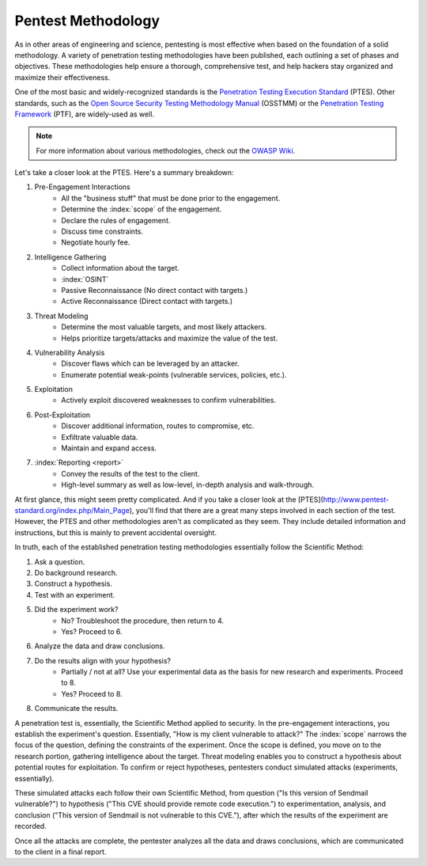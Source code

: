 Pentest Methodology
===================
As in other areas of engineering and science, pentesting is most effective when based on the foundation of a solid methodology. A variety of penetration testing methodologies have been published, each outlining a set of phases and objectives. These methodologies help ensure a thorough, comprehensive test, and help hackers stay organized and maximize their effectiveness.

One of the most basic and widely-recognized standards is the `Penetration Testing Execution Standard`_ (PTES). Other standards, such as the `Open Source Security Testing Methodology Manual`_ (OSSTMM) or the `Penetration Testing Framework`_ (PTF), are widely-used as well.

.. _Penetration Testing Execution Standard: http://www.pentest-standard.org/index.php/Main_Page
.. _Open Source Security Testing Methodology Manual: https://www.isecom.org/research.html
.. _Penetration Testing Framework: http://www.vulnerabilityassessment.co.uk/Penetration%20Test.html

.. note::

  For more information about various methodologies, check out the `OWASP Wiki`_.

.. _OWASP Wiki: https://www.owasp.org/index.php/Penetration_testing_methodologies

Let's take a closer look at the PTES. Here's a summary breakdown:

1. Pre-Engagement Interactions
    * All the "business stuff" that must be done prior to the engagement.
    * Determine the :index:`scope` of the engagement.
    * Declare the rules of engagement.
    * Discuss time constraints.
    * Negotiate hourly fee.
2. Intelligence Gathering
    * Collect information about the target.
    * :index:`OSINT`
    * Passive Reconnaissance (No direct contact with targets.)
    * Active Reconnaissance (Direct contact with targets.)
3. Threat Modeling
    * Determine the most valuable targets, and most likely attackers.
    * Helps prioritize targets/attacks and maximize the value of the test.
4. Vulnerability Analysis
    * Discover flaws which can be leveraged by an attacker.
    * Enumerate potential weak-points (vulnerable services, policies, etc.).
5. Exploitation
    * Actively exploit discovered weaknesses to confirm vulnerabilities.
6. Post-Exploitation
    * Discover additional information, routes to compromise, etc.
    * Exfiltrate valuable data.
    * Maintain and expand access.
7. :index:`Reporting <report>`
    * Convey the results of the test to the client.
    * High-level summary as well as low-level, in-depth analysis and walk-through.

At first glance, this might seem pretty complicated. And if you take a closer look at the [PTES](http://www.pentest-standard.org/index.php/Main_Page), you'll find that there are a great many steps involved in each section of the test. However, the PTES and other methodologies aren't as complicated as they seem. They include detailed information and instructions, but this is mainly to prevent accidental oversight.

In truth, each of the established penetration testing methodologies essentially follow the Scientific Method:

1. Ask a question.
2. Do background research.
3. Construct a hypothesis.
4. Test with an experiment.
5. Did the experiment work?
    * No? Troubleshoot the procedure, then return to 4.
    * Yes? Proceed to 6.
6. Analyze the data and draw conclusions.
7. Do the results align with your hypothesis?
    * Partially / not at all? Use your experimental data as the basis for new research and experiments. Proceed to 8.
    * Yes? Proceed to 8.
8. Communicate the results.

A penetration test is, essentially, the Scientific Method applied to security. In the pre-engagement interactions, you establish the experiment's question. Essentially, "How is my client vulnerable to attack?" The :index:`scope` narrows the focus of the question, defining the constraints of the experiment. Once the scope is defined, you move on to the research portion, gathering intelligence about the target. Threat modeling enables you to construct a hypothesis about potential routes for exploitation. To confirm or reject hypotheses, pentesters conduct simulated attacks (experiments, essentially).

These simulated attacks each follow their own Scientific Method, from question ("Is this version of Sendmail vulnerable?") to hypothesis ("This CVE should provide remote code execution.") to experimentation, analysis, and conclusion ("This version of Sendmail is not vulnerable to this CVE."), after which the results of the experiment are recorded.

Once all the attacks are complete, the pentester analyzes all the data and draws conclusions, which are communicated to the client in a final report.
